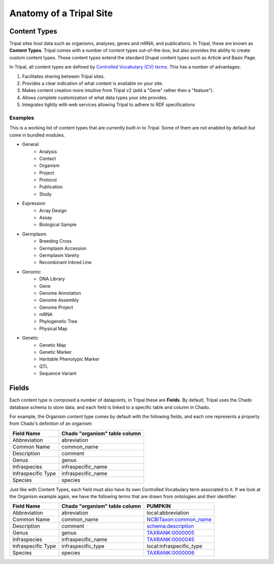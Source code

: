 Anatomy of a Tripal Site
========================

Content Types
-------------

Tripal sites host data such as organisms, analyses, genes and mRNA, and publications. In Tripal, these are known as **Content Types**. Tripal comes with a number of content types out-of-the-box, but also provides the ability to create custom content types. These content types extend the standard Drupal content types such as Article and Basic Page.

In Tripal, all content types are defined by `Controlled Vocabulary (CV) terms <https://en.wikipedia.org/wiki/Controlled_vocabulary>`_. This has a number of advantages:

1. Facilitates sharing between Tripal sites.
2. Provides a clear indication of what content is available on your site.
3. Makes content creation more intuitive from Tripal v2 (add a "Gene" rather then a "feature").
4. Allows complete customization of what data types your site provides.
5. Integrates tightly with web services allowing Tripal to adhere to RDF specifications

Examples
^^^^^^^^

This is a working list of content types that are currently built-in to Tripal. Some of them are not enabled by default but come in bundled modules.

* General
   * Analysis
   * Contact
   * Organism
   * Project
   * Protocol
   * Publication
   * Study
* Expression
   * Array Design
   * Assay
   * Biological Sample
* Germplasm
   * Breeding Cross
   * Germplasm Accession
   * Germplasm Vareity
   * Recombinant Inbred Line
* Genomic
   * DNA Library
   * Gene
   * Genome Annotation
   * Genome Assembly
   * Genome Project
   * mRNA
   * Phylogenetic Tree
   * Physical Map
* Genetic
   * Genetic Map
   * Genetic Marker
   * Heritable Phenotypic Marker
   * QTL
   * Sequence Variant


Fields
------

Each content type is composed a number of datapoints, in Tripal these are **Fields**. By default, Tripal uses the Chado database schema to store data, and each field is linked to a specific table and column in Chado.

For example, the Organism content type comes by default with the following fields, and each one represents a property from Chado's definition of an organism:


+--------------------+------------------------------+
|Field Name          |Chado "organism" table column |
+====================+==============================+
|Abbreviation        |abreviation                   |
+--------------------+------------------------------+
|Common Name         |common_name                   |
+--------------------+------------------------------+
|Description         |comment                       |
+--------------------+------------------------------+
|Genus               |genus                         |
+--------------------+------------------------------+
|Infraspecies        |infraspecific_name            |
+--------------------+------------------------------+
|Infraspecific Type  |infraspecific_name            |
+--------------------+------------------------------+
|Species             |species                       |
+--------------------+------------------------------+

Just like with Content Types, each field must also have its own Controlled Vocabulary term associated to it. If we look at the Organism example again, we have the following terms that are drawn from ontologies and their identifier:

+--------------------+------------------------------+--------------------------------------------------------------------------------------+
|Field Name          |Chado "organism" table column |PUMPKIN                                                                               |
+====================+==============================+======================================================================================+
|Abbreviation        |abreviation                   |local:abbreviation                                                                    |
+--------------------+------------------------------+--------------------------------------------------------------------------------------+
|Common Name         |common_name                   |`NCBITaxon:common_name <http://purl.obolibrary.org/obo/ncbitaxon#common_name>`_       |
+--------------------+------------------------------+--------------------------------------------------------------------------------------+
|Description         |comment                       |`schema:description <https://schema.org/description>`_                                |
+--------------------+------------------------------+--------------------------------------------------------------------------------------+
|Genus               |genus                         |`TAXRANK:0000005 <http://purl.obolibrary.org/obo/TAXRANK_0000005>`_                   |
+--------------------+------------------------------+--------------------------------------------------------------------------------------+
|Infraspecies        |infraspecific_name            |`TAXRANK:0000045 <http://purl.obolibrary.org/obo/TAXRANK_0000045>`_                   |
+--------------------+------------------------------+--------------------------------------------------------------------------------------+
|Infraspecific Type  |infraspecific_type            |local:infraspecific_type                                                              |
+--------------------+------------------------------+--------------------------------------------------------------------------------------+
|Species             |species                       |`TAXRANK:0000006 <http://purl.obolibrary.org/obo/TAXRANK_0000006>`_                   | 
+--------------------+------------------------------+--------------------------------------------------------------------------------------+
